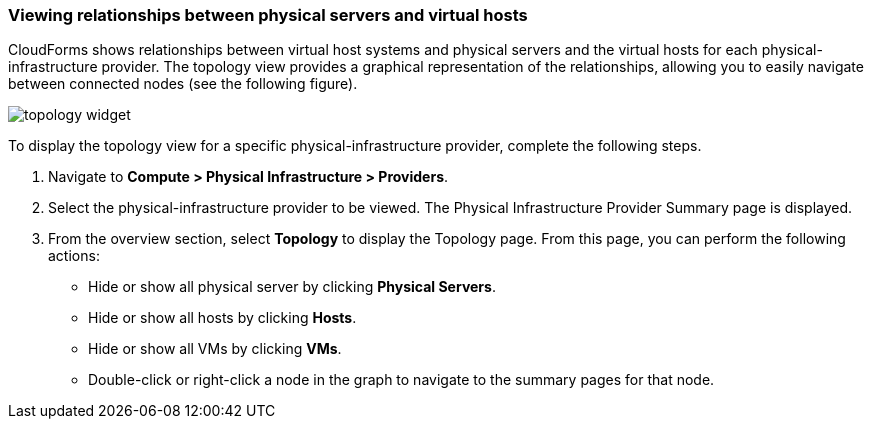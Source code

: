 === Viewing relationships between physical servers and virtual hosts

CloudForms shows relationships between virtual host systems and physical servers and the virtual hosts for each physical-infrastructure provider. The topology view provides a graphical representation of the relationships, allowing you to easily navigate between connected nodes (see the following figure).

image:usage/relationship/images/topology_widget.png[]

To display the topology view for a specific physical-infrastructure provider, complete the following steps.

. Navigate to *Compute > Physical Infrastructure > Providers*.

. Select the physical-infrastructure provider to be viewed. The Physical Infrastructure Provider Summary page is displayed.

. From the overview section, select *Topology* to display the Topology page. From this page, you can perform the following actions:

* Hide or show all physical server by clicking *Physical Servers*.

* Hide or show all hosts by clicking *Hosts*.

* Hide or show all VMs by clicking *VMs*.

* Double-click or right-click a node in the graph to navigate to the summary pages for that node.

